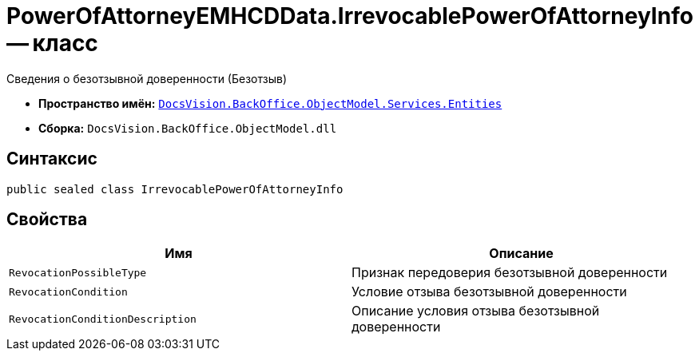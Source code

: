 = PowerOfAttorneyEMHCDData.IrrevocablePowerOfAttorneyInfo -- класс

Сведения о безотзывной доверенности (Безотзыв)

* *Пространство имён:* `xref:Entities/Entities_NS.adoc[DocsVision.BackOffice.ObjectModel.Services.Entities]`
* *Сборка:* `DocsVision.BackOffice.ObjectModel.dll`

== Синтаксис

[source,csharp]
----
public sealed class IrrevocablePowerOfAttorneyInfo
----

== Свойства

[cols=",",options="header"]
|===
|Имя |Описание

|`RevocationPossibleType` |Признак передоверия безотзывной доверенности
|`RevocationCondition` |Условие отзыва безотзывной доверенности
|`RevocationConditionDescription` |Описание условия отзыва безотзывной доверенности
|===
